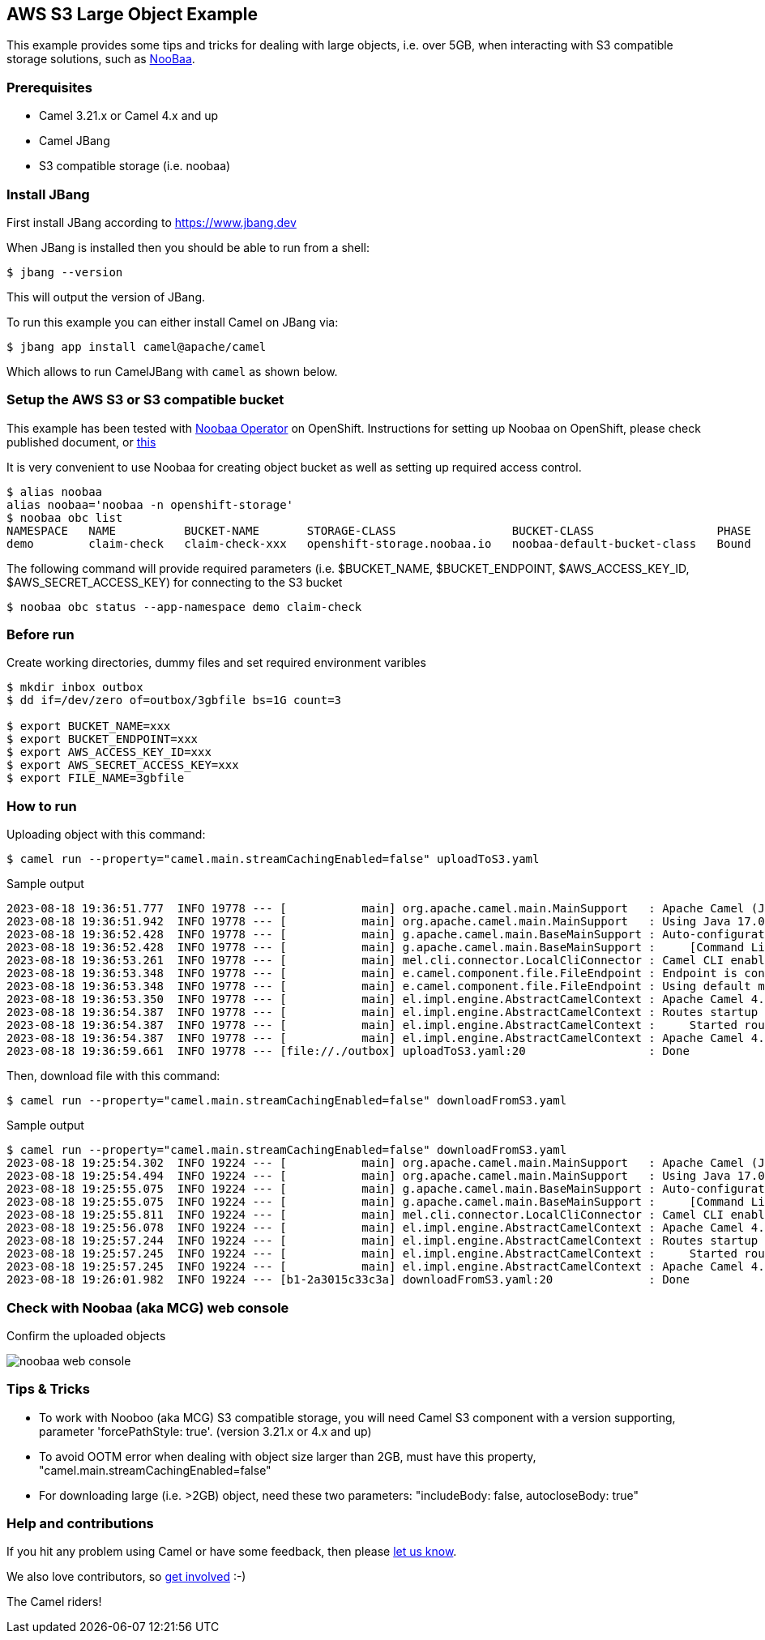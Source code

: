 == AWS S3 Large Object Example

This example provides some tips and tricks for dealing with large objects, i.e. over 5GB, when interacting with S3 compatible storage solutions, such as https://www.noobaa.io/[NooBaa].

=== Prerequisites
- Camel 3.21.x or Camel 4.x and up
- Camel JBang
- S3 compatible storage (i.e. noobaa)

=== Install JBang

First install JBang according to https://www.jbang.dev

When JBang is installed then you should be able to run from a shell:

[source,sh]
----
$ jbang --version
----

This will output the version of JBang.

To run this example you can either install Camel on JBang via:

[source,sh]
----
$ jbang app install camel@apache/camel
----

Which allows to run CamelJBang with `camel` as shown below.

=== Setup the AWS S3 or S3 compatible bucket

This example has been tested with https://github.com/noobaa/noobaa-operator[Noobaa Operator] on OpenShift. Instructions for setting up Noobaa on OpenShift, please check published document, or https://gist.github.com/rhtevan/67fa28221eceef243aa5f46f825804bb#file-00-demo-scripts-md[this]

It is very convenient to use Noobaa for creating object bucket as well as setting up required access control.

[source,sh]
----
$ alias noobaa
alias noobaa='noobaa -n openshift-storage'
$ noobaa obc list 
NAMESPACE   NAME          BUCKET-NAME       STORAGE-CLASS                 BUCKET-CLASS                  PHASE   
demo        claim-check   claim-check-xxx   openshift-storage.noobaa.io   noobaa-default-bucket-class   Bound   
----

The following command will provide required parameters (i.e. $BUCKET_NAME, $BUCKET_ENDPOINT, $AWS_ACCESS_KEY_ID, $AWS_SECRET_ACCESS_KEY) for connecting to the S3 bucket
[source,sh]
----
$ noobaa obc status --app-namespace demo claim-check
----

=== Before run

Create working directories, dummy files and set required environment varibles

[source,sh]
----
$ mkdir inbox outbox
$ dd if=/dev/zero of=outbox/3gbfile bs=1G count=3

$ export BUCKET_NAME=xxx
$ export BUCKET_ENDPOINT=xxx
$ export AWS_ACCESS_KEY_ID=xxx
$ export AWS_SECRET_ACCESS_KEY=xxx
$ export FILE_NAME=3gbfile
----

=== How to run

Uploading object with this command:

[source,sh]
----
$ camel run --property="camel.main.streamCachingEnabled=false" uploadToS3.yaml
----

Sample output

[source,sh]
----
2023-08-18 19:36:51.777  INFO 19778 --- [           main] org.apache.camel.main.MainSupport   : Apache Camel (JBang) 4.0.0 is starting
2023-08-18 19:36:51.942  INFO 19778 --- [           main] org.apache.camel.main.MainSupport   : Using Java 17.0.8 with PID 19778. Started by ezhang in /home/ezhang/app/camel-kamelets-examples/jbang/aws-s3-large-object
2023-08-18 19:36:52.428  INFO 19778 --- [           main] g.apache.camel.main.BaseMainSupport : Auto-configuration summary
2023-08-18 19:36:52.428  INFO 19778 --- [           main] g.apache.camel.main.BaseMainSupport :     [Command Line]                 camel.main.streamCachingEnabled=false
2023-08-18 19:36:53.261  INFO 19778 --- [           main] mel.cli.connector.LocalCliConnector : Camel CLI enabled (local)
2023-08-18 19:36:53.348  INFO 19778 --- [           main] e.camel.component.file.FileEndpoint : Endpoint is configured with noop=true so forcing endpoint to be idempotent as well
2023-08-18 19:36:53.348  INFO 19778 --- [           main] e.camel.component.file.FileEndpoint : Using default memory based idempotent repository with cache max size: 1000
2023-08-18 19:36:53.350  INFO 19778 --- [           main] el.impl.engine.AbstractCamelContext : Apache Camel 4.0.0 (uploadToS3) is starting
2023-08-18 19:36:54.387  INFO 19778 --- [           main] el.impl.engine.AbstractCamelContext : Routes startup (started:1)
2023-08-18 19:36:54.387  INFO 19778 --- [           main] el.impl.engine.AbstractCamelContext :     Started route1 (file://./outbox)
2023-08-18 19:36:54.387  INFO 19778 --- [           main] el.impl.engine.AbstractCamelContext : Apache Camel 4.0.0 (uploadToS3) started in 1s36ms (build:0ms init:0ms start:1s36ms)
2023-08-18 19:36:59.661  INFO 19778 --- [file://./outbox] uploadToS3.yaml:20                  : Done

----

Then, download file with this command:

[source,sh]
----
$ camel run --property="camel.main.streamCachingEnabled=false" downloadFromS3.yaml
----

Sample output

[source,sh]
----
$ camel run --property="camel.main.streamCachingEnabled=false" downloadFromS3.yaml
2023-08-18 19:25:54.302  INFO 19224 --- [           main] org.apache.camel.main.MainSupport   : Apache Camel (JBang) 4.0.0 is starting
2023-08-18 19:25:54.494  INFO 19224 --- [           main] org.apache.camel.main.MainSupport   : Using Java 17.0.8 with PID 19224. Started by ezhang in /home/ezhang/app/camel-kamelets-examples/jbang/aws-s3-large-object
2023-08-18 19:25:55.075  INFO 19224 --- [           main] g.apache.camel.main.BaseMainSupport : Auto-configuration summary
2023-08-18 19:25:55.075  INFO 19224 --- [           main] g.apache.camel.main.BaseMainSupport :     [Command Line]                 camel.main.streamCachingEnabled=false
2023-08-18 19:25:55.811  INFO 19224 --- [           main] mel.cli.connector.LocalCliConnector : Camel CLI enabled (local)
2023-08-18 19:25:56.078  INFO 19224 --- [           main] el.impl.engine.AbstractCamelContext : Apache Camel 4.0.0 (downloadFromS3) is starting
2023-08-18 19:25:57.244  INFO 19224 --- [           main] el.impl.engine.AbstractCamelContext : Routes startup (started:1)
2023-08-18 19:25:57.245  INFO 19224 --- [           main] el.impl.engine.AbstractCamelContext :     Started route1 (aws2-s3://claim-check-74469c67-1da4-404e-bcb1-2a3015c33c3a)
2023-08-18 19:25:57.245  INFO 19224 --- [           main] el.impl.engine.AbstractCamelContext : Apache Camel 4.0.0 (downloadFromS3) started in 1s166ms (build:0ms init:0ms start:1s166ms)
2023-08-18 19:26:01.982  INFO 19224 --- [b1-2a3015c33c3a] downloadFromS3.yaml:20              : Done
----

=== Check with Noobaa (aka MCG) web console
Confirm the uploaded objects

image::./images/noobaa-web-console.png[]

=== Tips & Tricks
- To work with Nooboo (aka MCG) S3 compatible storage, you will need Camel S3 component with a version supporting, parameter 'forcePathStyle: true'. (version 3.21.x or 4.x and up)
- To avoid OOTM error when dealing with object size larger than 2GB, must have this property, "camel.main.streamCachingEnabled=false"
- For downloading large (i.e. >2GB) object, need these two parameters: "includeBody: false, autocloseBody: true"

=== Help and contributions

If you hit any problem using Camel or have some feedback, then please
https://camel.apache.org/community/support/[let us know].

We also love contributors, so
https://camel.apache.org/community/contributing/[get involved] :-)

The Camel riders!
